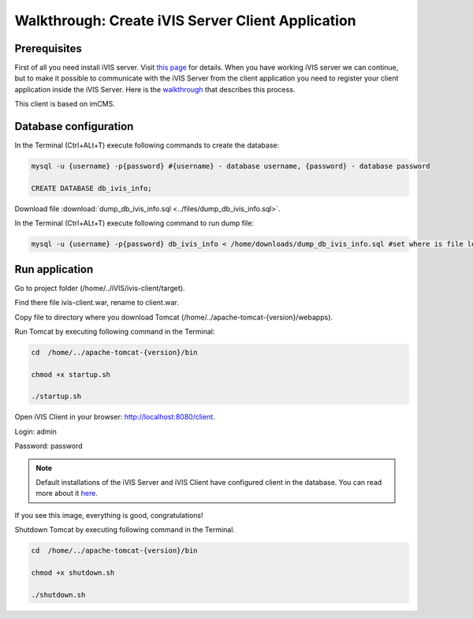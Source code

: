 Walkthrough: Create iVIS Server Client Application
==================================================

Prerequisites
-------------

First of all you need install iVIS server. Visit `this page </en/latest/quick_start/walkthrough_install_ivis_server.html>`_
for details. When you have working iVIS server we can continue, but to make it possible to communicate with the iVIS
Server from the client application you need to register your client application inside the iVIS Server.
Here is the `walkthrough </en/latest/quick_start/walkthrough_ivis_server_conf.html>`_ that describes this process.

This client is based on imCMS.

Database configuration
----------------------

In the Terminal (Ctrl+ALt+T) execute following commands to create the database:

.. code-block:: bash

    mysql -u {username} -p{password} #{username} - database username, {password} - database password

    CREATE DATABASE db_ivis_info;

Download file :download:`dump_db_ivis_info.sql <../files/dump_db_ivis_info.sql>`.

In the Terminal (Ctrl+ALt+T) execute following command to run dump file:

.. code-block:: bash

    mysql -u {username} -p{password} db_ivis_info < /home/downloads/dump_db_ivis_info.sql #set where is file located

Run application
---------------

Go to project folder (/home/../iVIS/ivis-client/target).

Find there file ivis-client.war, rename to client.war.

Copy file to directory where you download Tomcat (/home/../apache-tomcat-{version}/webapps).

Run Tomcat by executing following command in the Terminal:

.. code-block:: bash

    cd  /home/../apache-tomcat-{version}/bin

    chmod +x startup.sh

    ./startup.sh

Open iVIS Сlient in your browser: http://localhost:8080/client.

Login: admin

Password: password

.. note::
    Default installations of the iVIS Server and iVIS Client have configured client in the database.
    You can read more about it `here </en/latest/api/authorization.html>`_.

If you see this image, everything is good, congratulations!

.. image:: /images/ivisClientStartPage.png

Shutdown Tomcat by executing following command in the Terminal.

.. code-block:: bash

    cd  /home/../apache-tomcat-{version}/bin

    chmod +x shutdown.sh

    ./shutdown.sh



